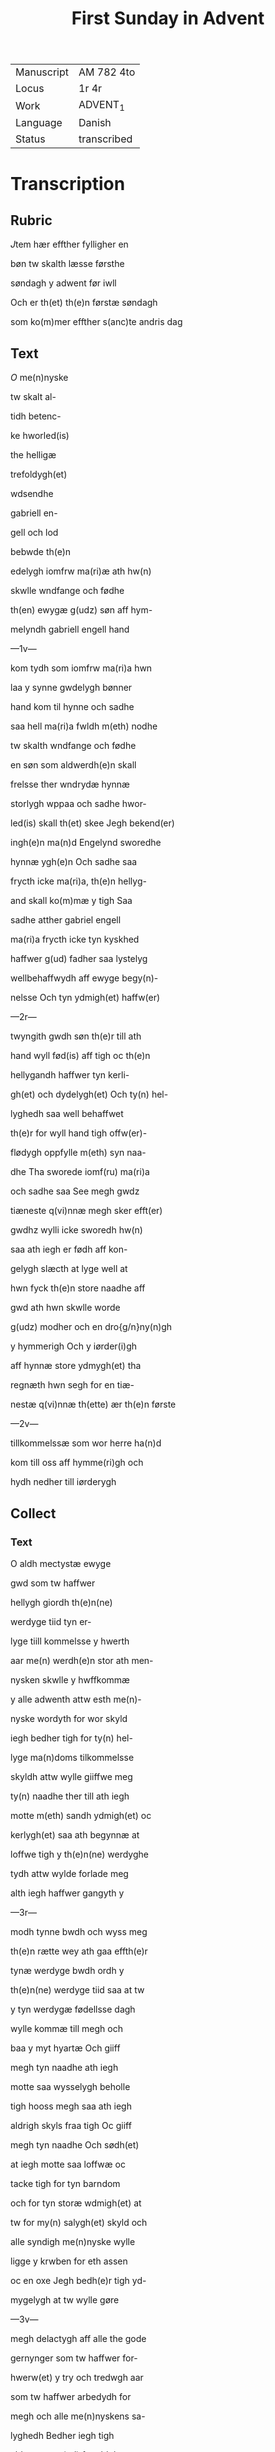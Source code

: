 #+TITLE: First Sunday in Advent

|------------+-------------|
| Manuscript | AM 782 4to  |
| Locus      | 1r 4r       |
| Work       | ADVENT_1    |
| Language   | Danish      |
| Status     | transcribed |
|------------+-------------|

* Transcription
** Rubric
[[2][J]]tem hær effther fylligher en

bøn tw skalth læsse førsthe

søndagh y adwent før iwll

Och er th(et) th(e)n førstæ søndagh

som ko(m)mer effther s(anc)te andris dag

** Text
[[red][O]] me(n)nyske

tw skalt al-

tidh betenc-

ke hworled(is)

the helligæ

trefoldygh(et)

wdsendhe

gabriell en-

gell och lod

bebwde th(e)n

edelygh iomfrw ma(ri)æ ath hw(n)

skwlle wndfange och fødhe

th(en) ewygæ g(udz) søn aff hym-

melyndh gabriell engell hand

---1v---

kom tydh som iomfrw ma(ri)a hwn

laa y synne gwdelygh bønner

hand kom til hynne och sadhe

saa hell ma(ri)a fwldh m(eth) nodhe

tw skalth wndfange och fødhe

en søn som aldwerdh(e)n skall

frelsse ther wndrydæ hynnæ

storlygh wppaa och sadhe hwor-

led(is) skall th(et) skee Jegh bekend(er)

ingh(e)n ma(n)d Engelynd sworedhe

hynnæ ygh(e)n Och sadhe saa

frycth icke ma(ri)a, th(e)n hellyg-

and skall ko(m)mæ y tigh Saa

sadhe atther gabriel engell

ma(ri)a frycth icke tyn kyskhed

haffwer g(ud) fadher saa lystelyg

wellbehaffwydh aff ewyge begy(n)-

nelsse Och tyn ydmigh(et) haffw(er)

---2r---

twyngith gwdh søn th(e)r till ath

hand wyll fød(is) aff tigh oc th(e)n 

hellygandh haffwer tyn kerli-

gh(et) och dydelygh(et) Och ty(n) hel- 

lyghedh saa well behaffwet

th(e)r for wyll hand tigh offw(er)-

flødygh oppfylle m(eth) syn naa-

dhe Tha sworede iomf(ru) ma(ri)a

och sadhe saa See megh gwdz

tiæneste q(vi)nnæ megh sker efft(er)

gwdhz wylli icke sworedh hw(n)

saa ath iegh er fødh aff kon-

gelygh slæcth at lyge well at

hwn fyck th(e)n store naadhe aff

gwd ath hwn skwlle worde

g(udz) modher och en dro{g/n}ny(n)gh

y hymmerigh Och y iørder(i)gh

aff hynnæ store ydmygh(et) tha

regnæth hwn segh for en tiæ-

nestæ q(vi)nnæ th(ette) ær th(e)n første

---2v---

tillkommelssæ som wor herre ha(n)d

kom till oss aff hymme(ri)gh och

hydh nedher till iørderygh

** Collect
*** Text
O aldh mectystæ ewyge

gwd som tw haffwer

hellygh giordh th(e)n(ne)

werdyge tiid tyn er-

lyge tiill kommelsse y hwerth

aar me(n) werdh(e)n stor ath men-

nysken skwlle y hwffkommæ

y alle adwenth attw esth me(n)-

nyske wordyth for wor skyld

iegh bedher tigh for ty(n) hel-

lyge ma(n)doms tilkommelsse 

skyldh attw wylle giiffwe meg

ty(n) naadhe ther till ath iegh 

motte m(eth) sandh ydmigh(et) oc

kerlygh(et) saa ath begynnæ at

loffwe tigh y th(e)n(ne) werdyghe

tydh attw wylde forlade meg

alth iegh haffwer gangyth y

---3r---

modh tynne bwdh och wyss meg

th(e)n rætte wey ath gaa effth(e)r

tynæ werdyge bwdh ordh y

th(e)n(ne) werdyge tiid saa at tw

y tyn werdygæ fødellsse dagh

wylle kommæ till megh och

baa y myt hyartæ Och giiff

megh tyn naadhe ath iegh 

motte saa wysselygh beholle

tigh hooss megh saa ath iegh

aldrigh skyls fraa tigh Oc giiff

megh tyn naadhe Och sødh(et)

at iegh motte saa loffwæ oc

tacke tigh for tyn barndom

och for tyn storæ wdmigh(et) at

tw for my(n) salygh(et) skyld och

alle syndigh me(n)nyske wylle

ligge y krwben for eth assen

oc en oxe Jegh bedh(e)r tigh yd-

mygelygh at tw wylle gøre

---3v---

megh delactygh aff alle the gode

gernynger som tw haffwer for-

hwerw(et) y try och tredwgh aar

som tw haffwer arbedydh for

megh och alle me(n)nyskens sa-

lyghedh Bedher iegh tigh

ald_mectistæ g(ud) for ald then

ie(m)mer och bedrøffwellssæ py-

næ och nødh som tw haffw(er)

lydh for megh och alle men-

nyske fraa tw wosth fødher oc

saa tiill tw oppgaff tyn andh

opp ppaa korssyth O aldsom-

keryste herre giiff megh tyn

naadhe ther tiill ath iegh

motte saa loffwe tygh for tyn

barndom Och bedrøffwe megh

for tyn pynæ och dødh ath

---4r---

iegh mottæ wordæ werdygh

ppaa my(n) hellygæ oppstandelsæ

dagh opp ath staa aff alle my(ne)

synder Och hwswalle meg

y alle my(n)næ bedrøffwelssæ

Ath iegh effther my(n) dødh 

mottæ faa th(et) ewygæ liiff

effther dødh {th(et)_ewygæ/} [#AM-0784!met tynæ wdwoldeæ wæ(n)ner i] th(e)n

ewygæ glædæ. Amen.

